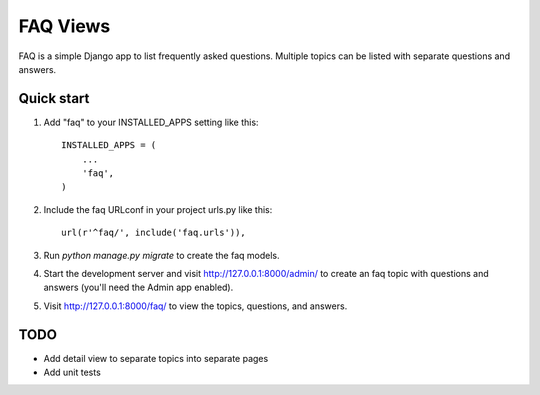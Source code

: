 =========
FAQ Views
=========

FAQ is a simple Django app to list frequently asked questions. Multiple
topics can be listed with separate questions and answers.


Quick start
-----------

1. Add "faq" to your INSTALLED_APPS setting like this::

    INSTALLED_APPS = (
        ...
        'faq',
    )

2. Include the faq URLconf in your project urls.py like this::

    url(r'^faq/', include('faq.urls')),

3. Run `python manage.py migrate` to create the faq models.

4. Start the development server and visit http://127.0.0.1:8000/admin/
   to create an faq topic with questions and answers (you'll need the Admin app enabled).

5. Visit http://127.0.0.1:8000/faq/ to view the topics, questions, and answers.


TODO
----

- Add detail view to separate topics into separate pages
- Add unit tests